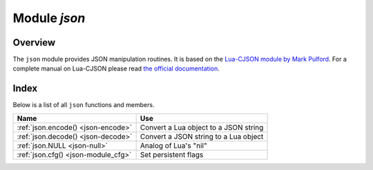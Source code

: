 .. _json-module:

-------------------------------------------------------------------------------
                          Module `json`
-------------------------------------------------------------------------------

===============================================================================
                                   Overview
===============================================================================

The ``json`` module provides JSON manipulation routines. It is based on the
`Lua-CJSON module by Mark Pulford <http://www.kyne.com.au/~mark/software/lua-cjson.php>`_.
For a complete manual on Lua-CJSON please read
`the official documentation <http://www.kyne.com.au/~mark/software/lua-cjson-manual.html>`_.

===============================================================================
                                    Index
===============================================================================

Below is a list of all ``json`` functions and members.

.. container:: table

    .. rst-class:: left-align-column-1
    .. rst-class:: left-align-column-2

    +--------------------------------------+---------------------------------+
    | Name                                 | Use                             |
    +======================================+=================================+
    | :ref:`json.encode()                  | Convert a Lua object to a JSON  |
    | <json-encode>`                       | string                          |
    +--------------------------------------+---------------------------------+
    | :ref:`json.decode()                  | Convert a JSON string to a Lua  |
    | <json-decode>`                       | object                          |
    +--------------------------------------+---------------------------------+
    | :ref:`json.NULL                      | Analog of Lua's "nil"           |
    | <json-null>`                         |                                 |
    +--------------------------------------+---------------------------------+
    | :ref:`json.cfg()                     | Set persistent flags            |
    | <json-module_cfg>`                   |                                 |
    +--------------------------------------+---------------------------------+

.. module:: json

.. _json-encode:

.. function:: encode(lua-value [, configuration])

    Convert a Lua object to a JSON string.

    :param lua_value: either a scalar value or a Lua table value.
    :param configuration: see :ref:`json.cfg <json-module_cfg>`
    :return: the original value reformatted as a JSON string.
    :rtype: string

    **Example:**

    .. code-block:: tarantoolsession

        tarantool> json=require('json')
        ---
        ...
        tarantool> json.encode(123)
        ---
        - '123'
        ...
        tarantool> json.encode({123})
        ---
        - '[123]'
        ...
        tarantool> json.encode({123, 234, 345})
        ---
        - '[123,234,345]'
        ...
        tarantool> json.encode({abc = 234, cde = 345})
        ---
        - '{"cde":345,"abc":234}'
        ...
        tarantool> json.encode({hello = {'world'}})
        ---
        - '{"hello":["world"]}'
        ...

.. _json-decode:

.. function:: decode(string [,configuration])

    Convert a JSON string to a Lua object.

    :param string string: a string formatted as JSON.
    :param configuration: see :ref:`json.cfg <json-module_cfg>`
    :return: the original contents formatted as a Lua table.
    :rtype: table

    **Example:**

    .. code-block:: tarantoolsession

        tarantool> json = require('json')
        ---
        ...
        tarantool> json.decode('123')
        ---
        - 123
        ...
        tarantool> json.decode('[123, "hello"]')
        ---
        - [123, 'hello']
        ...
        tarantool> json.decode('{"hello": "world"}').hello
        ---
        - world
        ...

    See the tutorial
    :ref:`Sum a JSON field for all tuples <c_lua_tutorial-sum_a_json_field>`
    to see how ``json.decode()`` can fit in an application.

.. _json-null:

.. data:: NULL

    A value comparable to Lua "nil" which may be useful as a placeholder in a
    tuple.

    **Example:**

    .. code-block:: tarantoolsession

        -- When nil is assigned to a Lua-table field, the field is null
        tarantool> {nil, 'a', 'b'}
        ---
        - - null
          - a
          - b
        ...
        -- When json.NULL is assigned to a Lua-table field, the field is json.NULL
        tarantool> {json.NULL, 'a', 'b'}
        ---
        - - null
          - a
          - b
        ...
        -- When json.NULL is assigned to a JSON field, the field is null
        tarantool> json.encode({field2 = json.NULL, field1 = 'a', field3 = 'c'})
        ---
        - '{"field2":null,"field1":"a","field3":"c"}'
        ...

    The JSON output structure can be specified with ``__serialize``:

    * ``__serialize="seq"`` for an array
    * ``__serialize="map"`` for a map

    Serializing 'A' and 'B' with different ``__serialize`` values causes different
    results:

    .. code-block:: tarantoolsession

        tarantool> json.encode(setmetatable({'A', 'B'}, { __serialize="seq"}))
        ---
        - '["A","B"]'
        ...
        tarantool> json.encode(setmetatable({'A', 'B'}, { __serialize="map"}))
        ---
        - '{"1":"A","2":"B"}'
        ...
        tarantool> json.encode({setmetatable({f1 = 'A', f2 = 'B'}, { __serialize="map"})})
        ---
        - '[{"f2":"B","f1":"A"}]'
        ...
        tarantool> json.encode({setmetatable({f1 = 'A', f2 = 'B'}, { __serialize="seq"})})
        ---
        - '[[]]'
        ...

.. _json-module_cfg:

.. function:: cfg(list of parameter assignments)

    Set values affecting behavior of :ref:`json.encode <json-encode>`
    and :ref:`json.decode <json-decode>`.
    The values are all either integers or boolean ``true``/``false`` values.

    * ``encode_invalid_as_nil`` -- use null for unrecognizable types; default = ``false``
    * ``encode_invalid_numbers`` -- allow nan and inf; default = ``true``
    * ``encode_load_metatables`` -- load metatables; default = ``true``
    * ``encode_max_depth`` -- how deep nesting can be; default = 32
    * ``encode_number_precision`` -- maximum post-decimal digits; default = 14
    * ``encode_sparse_ratio`` -- how sparse an array can be; default = 2
    * ``encode_sparse_safe`` -- how much can safely be sparse; default = 10
    * ``encode_use_tostring`` -- use ``tostring`` for unrecognizable types; default = ``false``
    * ``decode_invalid_numbers`` -- like ``encode_invalid_numbers``; default = ``true``
    * ``decode_max_depth`` -- like ``encode_max_depth``; default = 32
    * ``decode_save_metatables`` -- like ``encode_load_metatables``; default = ``true``
    * ``decode_sparse_convert`` -- like ``encode_sparse_convert``; default = ``true``

    For example, the following code will encode 0/0 as nan ("not a number")
    and 1/0 as inf ("infinity"), rather than returning nil or an error message:

    .. code-block:: lua

        json = require('json')
        json.cfg{encode_invalid_numbers = true}
        x = 0/0
        y = 1/0
        json.encode({1, x, y, 2})

    The result of the ``json.encode()`` request will look like this:

    .. code-block:: tarantoolsession

        tarantool> json.encode({1, x, y, 2})
        ---
        - '[1,nan,inf,2]
        ...

    To achieve the same effect for only one call to ``json.encode()`` without
    changing the configuration persistently, one could say
    ``json.encode({1, x, y, 2}, {encode_invalid_numbers = true})``.

    The same configuration settings exist for json, for :ref:`MsgPack
    <msgpack-module>`, and for :ref:`YAML <yaml-module>`.
